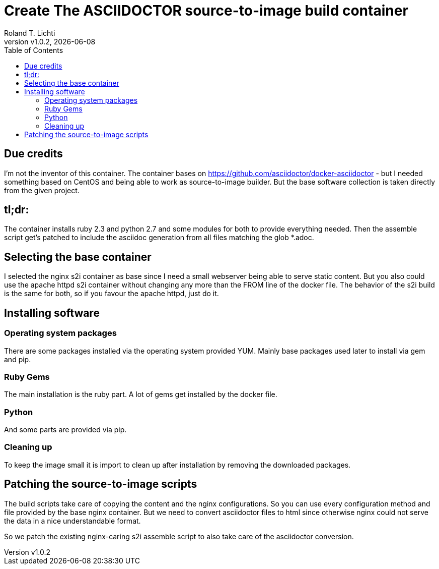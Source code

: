:stylesheet: css/fedora.css
:icon: font
:version: v1.0.2
:toc: left

= Create The ASCIIDOCTOR source-to-image build container
Roland T. Lichti
{version}, {docdate}


== Due credits
I'm not the inventor of this container. The container bases on https://github.com/asciidoctor/docker-asciidoctor - but I
needed something based on CentOS and being able to work as source-to-image builder. But the base software collection is
taken directly from the given project.

== tl;dr:
The container installs ruby 2.3 and python 2.7 and some modules for both to provide everything needed. Then the assemble
script get's patched to include the asciidoc generation from all files matching the glob *.adoc.

== Selecting the base container
I selected the nginx s2i container as base since  I need a small webserver being able to serve static content. But you
also could use the apache httpd s2i container without changing any more than the FROM line of the docker file. The
behavior of the s2i build is the same for both, so if you favour the apache httpd, just do it.

== Installing software

=== Operating system packages
There are some packages installed via the operating system provided YUM. Mainly base packages used later to install via
gem and pip.

=== Ruby Gems
The main installation is the ruby part. A lot of gems get installed by the docker file.

=== Python
And some parts are provided via pip.

=== Cleaning up
To keep the image small it is import to clean up after installation by removing the downloaded packages.


== Patching the source-to-image scripts
The build scripts take care of copying the content and the nginx configurations. So you can use every configuration
method and file provided by the base nginx container. But we need to convert asciidoctor files to html since otherwise
nginx could not serve the data in a nice understandable format.

So we patch the existing nginx-caring s2i assemble script to also take care of the asciidoctor conversion.
